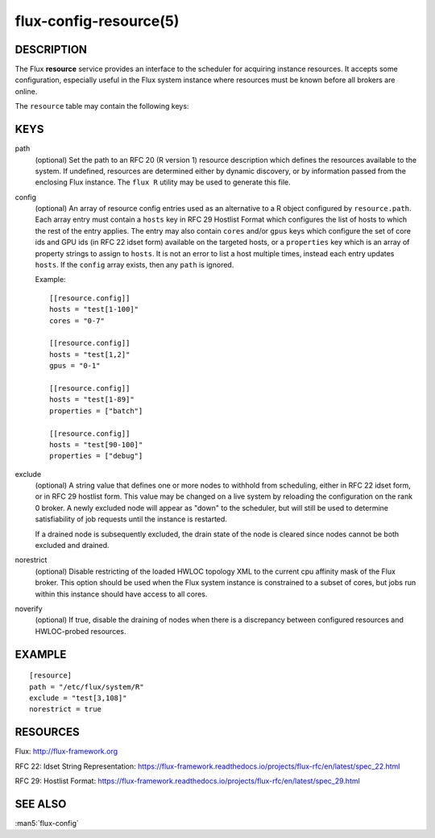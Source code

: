 =======================
flux-config-resource(5)
=======================


DESCRIPTION
===========

The Flux **resource** service provides an interface to the scheduler
for acquiring instance resources.  It accepts some configuration, especially
useful in the Flux system instance where resources must be known before
all brokers are online.

The ``resource`` table may contain the following keys:


KEYS
====

path
   (optional) Set the path to an RFC 20 (R version 1) resource description
   which defines the resources available to the system.  If undefined,
   resources are determined either by dynamic discovery, or by information
   passed from the enclosing Flux instance.  The ``flux R`` utility may be
   used to generate this file.

config
   (optional) An array of resource config entries used as an alternative to
   a R object configured by ``resource.path``. Each array entry must contain
   a ``hosts`` key in RFC 29 Hostlist Format which configures the list of
   hosts to which the rest of the entry applies. The entry may also contain
   ``cores`` and/or ``gpus`` keys which configure the set of core ids and
   GPU ids (in RFC 22 idset form) available on the targeted hosts, or a
   ``properties`` key which is an array of property strings to assign to
   ``hosts``. It is not an error to list a host multiple times, instead
   each entry updates ``hosts``. If the ``config`` array exists, then any
   ``path`` is ignored.

   Example::

     [[resource.config]]
     hosts = "test[1-100]"
     cores = "0-7"

     [[resource.config]]
     hosts = "test[1,2]"
     gpus = "0-1"

     [[resource.config]]
     hosts = "test[1-89]"
     properties = ["batch"]

     [[resource.config]]
     hosts = "test[90-100]"
     properties = ["debug"]

exclude
   (optional) A string value that defines one or more nodes to withhold
   from scheduling, either in RFC 22 idset form, or in RFC 29 hostlist form.
   This value may be changed on a live system by reloading the configuration
   on the rank 0 broker.  A newly excluded node will appear as "down" to
   the scheduler, but will still be used to determine satisfiability of job
   requests until the instance is restarted.

   If a drained node is subsequently excluded, the drain state of the node
   is cleared since nodes cannot be both excluded and drained.

norestrict
   (optional) Disable restricting of the loaded HWLOC topology XML to the
   current cpu affinity mask of the Flux broker. This option should be used
   when the Flux system instance is constrained to a subset of cores,
   but jobs run within this instance should have access to all cores.

noverify
   (optional) If true, disable the draining of nodes when there is a
   discrepancy between configured resources and HWLOC-probed resources.

EXAMPLE
=======

::

   [resource]
   path = "/etc/flux/system/R"
   exclude = "test[3,108]"
   norestrict = true


RESOURCES
=========

Flux: http://flux-framework.org

RFC 22: Idset String Representation: https://flux-framework.readthedocs.io/projects/flux-rfc/en/latest/spec_22.html

RFC 29: Hostlist Format: https://flux-framework.readthedocs.io/projects/flux-rfc/en/latest/spec_29.html


SEE ALSO
========

:man5:`flux-config`
